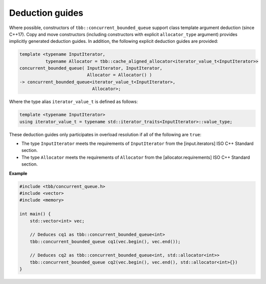 .. SPDX-FileCopyrightText: 2019-2020 Intel Corporation
..
.. SPDX-License-Identifier: CC-BY-4.0

================
Deduction guides
================

Where possible, constructors of ``tbb::concurrent_bounded_queue`` support class template argument
deduction (since C++17). Copy and move constructors (including constructors with explicit
``allocator_type`` argument) provides implicitly generated deduction guides. In addition, the following explicit
deduction guides are provided:

.. code:: cpp

    template <typename InputIterator,
              typename Allocator = tbb::cache_aligned_allocator<iterator_value_t<InputIterator>>
    concurrent_bounded_queue( InputIterator, InputIterator,
                              Allocator = Allocator() )
    -> concurrent_bounded_queue<iterator_value_t<InputIterator>,
                                Allocator>;

Where the type alias ``iterator_value_t`` is defined as follows:

.. code:: cpp

    template <typename InputIterator>
    using iterator_value_t = typename std::iterator_traits<InputIterator>::value_type;

These deduction guides only participates in overload resolution if all of the following are ``true``:

* The type ``InputIterator`` meets the requirements of  ``InputIterator`` from the [input.iterators] ISO C++ Standard section.
* The type ``Allocator`` meets the requirements of ``Allocator`` from the [allocator.requirements] ISO C++ Standard section.

**Example**

.. code:: cpp

    #include <tbb/concurrent_queue.h>
    #include <vector>
    #include <memory>

    int main() {
        std::vector<int> vec;

        // Deduces cq1 as tbb::concurrent_bounded_queue<int>
        tbb::concurrent_bounded_queue cq1(vec.begin(), vec.end());

        // Deduces cq2 as tbb::concurrent_bounded_queue<int, std::allocator<int>>
        tbb::concurrent_bounded_queue cq2(vec.begin(), vec.end(), std::allocator<int>{})
    }
